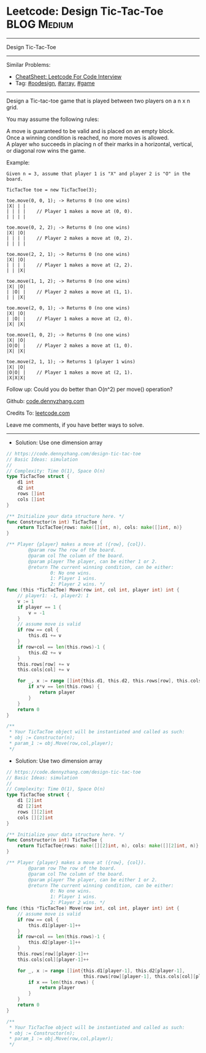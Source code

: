 * Leetcode: Design Tic-Tac-Toe                                              :BLOG:Medium:
#+STARTUP: showeverything
#+OPTIONS: toc:nil \n:t ^:nil creator:nil d:nil
:PROPERTIES:
:type:     oodesign, array, inspiring, game
:END:
---------------------------------------------------------------------
Design Tic-Tac-Toe
---------------------------------------------------------------------
#+BEGIN_HTML
<a href="https://github.com/dennyzhang/code.dennyzhang.com/tree/master/problems/design-tic-tac-toe"><img align="right" width="200" height="183" src="https://www.dennyzhang.com/wp-content/uploads/denny/watermark/github.png" /></a>
#+END_HTML
Similar Problems:
- [[https://cheatsheet.dennyzhang.com/cheatsheet-leetcode-A4][CheatSheet: Leetcode For Code Interview]]
- Tag: [[https://code.dennyzhang.com/review-oodesign][#oodesign]], [[https://code.dennyzhang.com/review-array][#array]], [[https://code.dennyzhang.com/review-game][#game]]
---------------------------------------------------------------------

Design a Tic-tac-toe game that is played between two players on a n x n grid.

You may assume the following rules:

A move is guaranteed to be valid and is placed on an empty block.
Once a winning condition is reached, no more moves is allowed.
A player who succeeds in placing n of their marks in a horizontal, vertical, or diagonal row wins the game.

Example:
#+BEGIN_EXAMPLE
Given n = 3, assume that player 1 is "X" and player 2 is "O" in the board.

TicTacToe toe = new TicTacToe(3);

toe.move(0, 0, 1); -> Returns 0 (no one wins)
|X| | |
| | | |    // Player 1 makes a move at (0, 0).
| | | |

toe.move(0, 2, 2); -> Returns 0 (no one wins)
|X| |O|
| | | |    // Player 2 makes a move at (0, 2).
| | | |

toe.move(2, 2, 1); -> Returns 0 (no one wins)
|X| |O|
| | | |    // Player 1 makes a move at (2, 2).
| | |X|

toe.move(1, 1, 2); -> Returns 0 (no one wins)
|X| |O|
| |O| |    // Player 2 makes a move at (1, 1).
| | |X|

toe.move(2, 0, 1); -> Returns 0 (no one wins)
|X| |O|
| |O| |    // Player 1 makes a move at (2, 0).
|X| |X|

toe.move(1, 0, 2); -> Returns 0 (no one wins)
|X| |O|
|O|O| |    // Player 2 makes a move at (1, 0).
|X| |X|

toe.move(2, 1, 1); -> Returns 1 (player 1 wins)
|X| |O|
|O|O| |    // Player 1 makes a move at (2, 1).
|X|X|X|
#+END_EXAMPLE

Follow up: Could you do better than O(n^2) per move() operation?

Github: [[https://github.com/dennyzhang/code.dennyzhang.com/tree/master/problems/design-tic-tac-toe][code.dennyzhang.com]]

Credits To: [[https://leetcode.com/problems/design-tic-tac-toe/description/][leetcode.com]]

Leave me comments, if you have better ways to solve.
---------------------------------------------------------------------
- Solution: Use one dimension array
#+BEGIN_SRC go
// https://code.dennyzhang.com/design-tic-tac-toe
// Basic Ideas: simulation
//
// Complexity: Time O(1), Space O(n)
type TicTacToe struct {
    d1 int
    d2 int
    rows []int
    cols []int
}

/** Initialize your data structure here. */
func Constructor(n int) TicTacToe {
    return TicTacToe{rows: make([]int, n), cols: make([]int, n)}
}

/** Player {player} makes a move at ({row}, {col}).
        @param row The row of the board.
        @param col The column of the board.
        @param player The player, can be either 1 or 2.
        @return The current winning condition, can be either:
                0: No one wins.
                1: Player 1 wins.
                2: Player 2 wins. */
func (this *TicTacToe) Move(row int, col int, player int) int {
    // player1: -1, player2: 1
    v := 1
    if player == 1 {
        v = -1
    }
    // assume move is valid
    if row == col {
        this.d1 += v
    }
    if row+col == len(this.rows)-1 {
        this.d2 += v
    }
    this.rows[row] += v
    this.cols[col] += v

    for _, x := range []int{this.d1, this.d2, this.rows[row], this.cols[col]} {
        if x*v == len(this.rows) {
            return player
        }
    }
    return 0
}

/**
 * Your TicTacToe object will be instantiated and called as such:
 * obj := Constructor(n);
 * param_1 := obj.Move(row,col,player);
 */
#+END_SRC

- Solution: Use two dimension array
#+BEGIN_SRC go
// https://code.dennyzhang.com/design-tic-tac-toe
// Basic Ideas: simulation
//
// Complexity: Time O(1), Space O(n)
type TicTacToe struct {
    d1 [2]int
    d2 [2]int
    rows [][2]int
    cols [][2]int
}

/** Initialize your data structure here. */
func Constructor(n int) TicTacToe {
    return TicTacToe{rows: make([][2]int, n), cols: make([][2]int, n)}
}

/** Player {player} makes a move at ({row}, {col}).
        @param row The row of the board.
        @param col The column of the board.
        @param player The player, can be either 1 or 2.
        @return The current winning condition, can be either:
                0: No one wins.
                1: Player 1 wins.
                2: Player 2 wins. */
func (this *TicTacToe) Move(row int, col int, player int) int {
    // assume move is valid
    if row == col {
        this.d1[player-1]++
    }
    if row+col == len(this.rows)-1 {
        this.d2[player-1]++
    }
    this.rows[row][player-1]++
    this.cols[col][player-1]++

    for _, x := range []int{this.d1[player-1], this.d2[player-1],  
                            this.rows[row][player-1], this.cols[col][player-1]} {
        if x == len(this.rows) {
            return player
        }
    }
    return 0
}

/**
 * Your TicTacToe object will be instantiated and called as such:
 * obj := Constructor(n);
 * param_1 := obj.Move(row,col,player);
 */
#+END_SRC

#+BEGIN_HTML
<div style="overflow: hidden;">
<div style="float: left; padding: 5px"> <a href="https://www.linkedin.com/in/dennyzhang001"><img src="https://www.dennyzhang.com/wp-content/uploads/sns/linkedin.png" alt="linkedin" /></a></div>
<div style="float: left; padding: 5px"><a href="https://github.com/dennyzhang"><img src="https://www.dennyzhang.com/wp-content/uploads/sns/github.png" alt="github" /></a></div>
<div style="float: left; padding: 5px"><a href="https://www.dennyzhang.com/slack" target="_blank" rel="nofollow"><img src="https://www.dennyzhang.com/wp-content/uploads/sns/slack.png" alt="slack"/></a></div>
</div>
#+END_HTML
